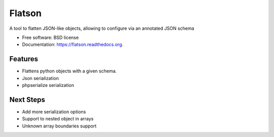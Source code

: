 ===============================
Flatson
===============================

.. image:: https://img.shields.io/travis/scrapinghub/flatson.svg
        :target: https://travis-ci.org/scrapinghub/flatson

.. image:: https://img.shields.io/pypi/v/flatson.svg
        :target: https://pypi.python.org/pypi/flatson


A tool to flatten JSON-like objects, allowing to configure via an annotated JSON schema

* Free software: BSD license
* Documentation: https://flatson.readthedocs.org.

Features
--------

* Flattens python objects with a given schema.
* Json serialization
* phpserialize serialization


Next Steps
----------

* Add more serialization options
* Support to nested object in arrays
* Unknown array boundaries support

